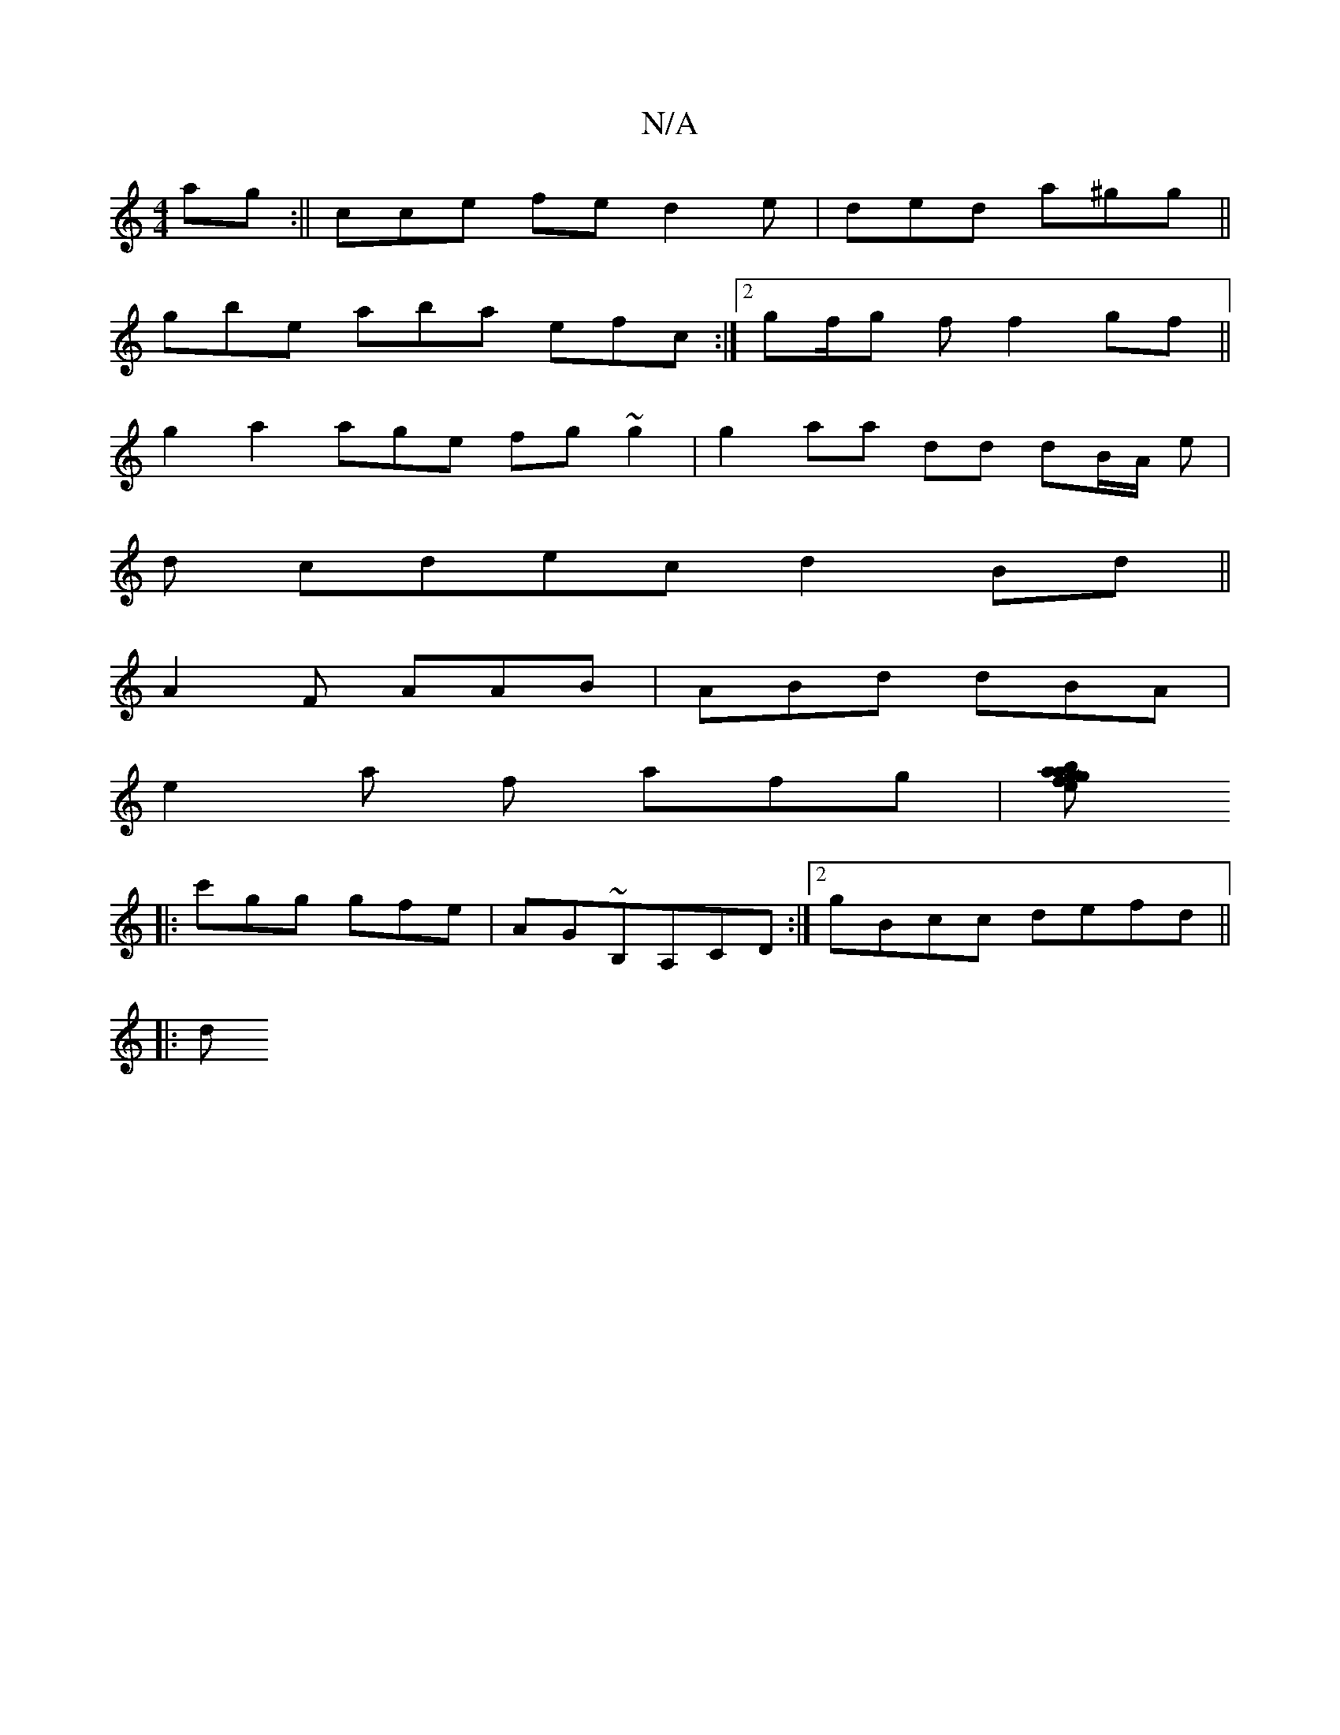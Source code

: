 X:1
T:N/A
M:4/4
R:N/A
K:Cmajor
ag :||cce fe d2e|ded a^gg||
gbe aba efc :|[2 gf/g f f2 gf ||
g2a2age fg~g2 | g2aa dd dB/A/ e|
d cdec d2Bd||
A2 F AAB | ABd dBA|
e2a f afg |[g2a efa | b~g:|
|:c'gg gfe | AG~B,A,CD :|2 gBcc defd ||
|:d~